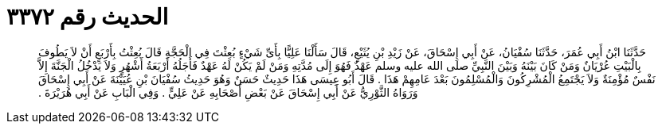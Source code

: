 
= الحديث رقم ٣٣٧٢

[quote.hadith]
حَدَّثَنَا ابْنُ أَبِي عُمَرَ، حَدَّثَنَا سُفْيَانُ، عَنْ أَبِي إِسْحَاقَ، عَنْ زَيْدِ بْنِ يُثَيْعٍ، قَالَ سَأَلْنَا عَلِيًّا بِأَىِّ شَيْءٍ بُعِثْتَ فِي الْحَجَّةِ قَالَ بُعِثْتُ بِأَرْبَعٍ أَنْ لاَ يَطُوفَ بِالْبَيْتِ عُرْيَانٌ وَمَنْ كَانَ بَيْنَهُ وَبَيْنَ النَّبِيِّ صلى الله عليه وسلم عَهْدٌ فَهُوَ إِلَى مُدَّتِهِ وَمَنْ لَمْ يَكُنْ لَهُ عَهْدٌ فَأَجَلُهُ أَرْبَعَةُ أَشْهُرٍ وَلاَ يَدْخُلُ الْجَنَّةَ إِلاَّ نَفْسٌ مُؤْمِنَةٌ وَلاَ يَجْتَمِعُ الْمُشْرِكُونَ وَالْمُسْلِمُونَ بَعْدَ عَامِهِمْ هَذَا ‏.‏ قَالَ أَبُو عِيسَى هَذَا حَدِيثٌ حَسَنٌ وَهُوَ حَدِيثُ سُفْيَانَ بْنِ عُيَيْنَةَ عَنْ أَبِي إِسْحَاقَ وَرَوَاهُ الثَّوْرِيُّ عَنْ أَبِي إِسْحَاقَ عَنْ بَعْضِ أَصْحَابِهِ عَنْ عَلِيٍّ ‏.‏ وَفِي الْبَابِ عَنْ أَبِي هُرَيْرَةَ ‏.‏